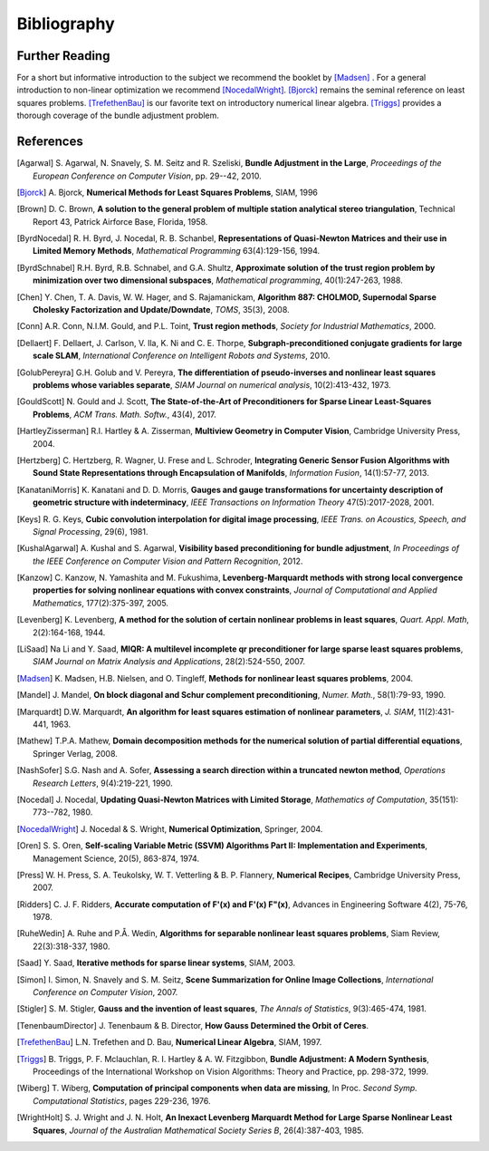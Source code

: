 .. _sec-bibliography:

============
Bibliography
============

Further Reading
===============

For a short but informative introduction to the subject we recommend
the booklet by [Madsen]_ . For a general introduction to non-linear
optimization we recommend [NocedalWright]_. [Bjorck]_ remains the
seminal reference on least squares problems. [TrefethenBau]_ is our
favorite text on introductory numerical linear algebra. [Triggs]_
provides a thorough coverage of the bundle adjustment problem.


References
==========

.. [Agarwal] S. Agarwal, N. Snavely, S. M. Seitz and R. Szeliski,
   **Bundle Adjustment in the Large**, *Proceedings of the European
   Conference on Computer Vision*, pp. 29--42, 2010.

.. [Bjorck] A. Bjorck, **Numerical Methods for Least Squares
   Problems**, SIAM, 1996

.. [Brown] D. C. Brown, **A solution to the general problem of
   multiple station analytical stereo triangulation**,  Technical
   Report 43, Patrick Airforce Base, Florida, 1958.

.. [ByrdNocedal] R. H. Byrd, J. Nocedal, R. B. Schanbel,
   **Representations of Quasi-Newton Matrices and their use in Limited
   Memory Methods**, *Mathematical Programming* 63(4):129-156, 1994.

.. [ByrdSchnabel] R.H. Byrd, R.B. Schnabel, and G.A. Shultz, **Approximate
   solution of the trust region problem by minimization over
   two dimensional subspaces**, *Mathematical programming*,
   40(1):247-263, 1988.

.. [Chen] Y. Chen, T. A. Davis, W. W. Hager, and
   S. Rajamanickam, **Algorithm 887: CHOLMOD, Supernodal Sparse
   Cholesky Factorization and Update/Downdate**, *TOMS*, 35(3), 2008.

.. [Conn] A.R. Conn, N.I.M. Gould, and P.L. Toint, **Trust region
   methods**, *Society for Industrial Mathematics*, 2000.

.. [Dellaert] F. Dellaert, J. Carlson, V. Ila, K. Ni and C. E. Thorpe,
   **Subgraph-preconditioned conjugate gradients for large scale SLAM**,
   *International Conference on Intelligent Robots and Systems*, 2010.

.. [GolubPereyra] G.H. Golub and V. Pereyra, **The differentiation of
   pseudo-inverses and nonlinear least squares problems whose
   variables separate**, *SIAM Journal on numerical analysis*,
   10(2):413-432, 1973.

.. [GouldScott] N. Gould and J. Scott, **The State-of-the-Art of
   Preconditioners for Sparse Linear Least-Squares Problems**,
   *ACM Trans. Math. Softw.*, 43(4), 2017.

.. [HartleyZisserman] R.I. Hartley & A. Zisserman, **Multiview
   Geometry in Computer Vision**, Cambridge University Press, 2004.

.. [Hertzberg] C. Hertzberg, R. Wagner, U. Frese and L. Schroder,
   **Integrating Generic Sensor Fusion Algorithms with Sound State
   Representations through Encapsulation of Manifolds**, *Information
   Fusion*, 14(1):57-77, 2013.

.. [KanataniMorris] K. Kanatani and D. D. Morris, **Gauges and gauge
   transformations for uncertainty description of geometric structure
   with indeterminacy**, *IEEE Transactions on Information Theory*
   47(5):2017-2028, 2001.

.. [Keys] R. G. Keys, **Cubic convolution interpolation for digital
   image processing**, *IEEE Trans. on Acoustics, Speech, and Signal
   Processing*, 29(6), 1981.

.. [KushalAgarwal] A. Kushal and S. Agarwal, **Visibility based
   preconditioning for bundle adjustment**, *In Proceedings of the
   IEEE Conference on Computer Vision and Pattern Recognition*, 2012.

.. [Kanzow] C. Kanzow, N. Yamashita and M. Fukushima,
   **Levenberg-Marquardt methods with strong local convergence
   properties for solving nonlinear equations with convex
   constraints**, *Journal of Computational and Applied Mathematics*,
   177(2):375-397, 2005.

.. [Levenberg] K. Levenberg, **A method for the solution of certain
   nonlinear problems in least squares**, *Quart. Appl.  Math*,
   2(2):164-168, 1944.

.. [LiSaad] Na Li and Y. Saad, **MIQR: A multilevel incomplete qr
   preconditioner for large sparse least squares problems**, *SIAM
   Journal on Matrix Analysis and Applications*, 28(2):524-550, 2007.

.. [Madsen] K. Madsen, H.B. Nielsen, and O. Tingleff, **Methods for
   nonlinear least squares problems**, 2004.

.. [Mandel] J. Mandel, **On block diagonal and Schur complement
   preconditioning**, *Numer. Math.*, 58(1):79-93, 1990.

.. [Marquardt] D.W. Marquardt, **An algorithm for least squares
   estimation of nonlinear parameters**, *J. SIAM*, 11(2):431-441,
   1963.

.. [Mathew] T.P.A. Mathew, **Domain decomposition methods for the
   numerical solution of partial differential equations**, Springer
   Verlag, 2008.

.. [NashSofer] S.G. Nash and A. Sofer, **Assessing a search direction
   within a truncated newton method**, *Operations Research Letters*,
   9(4):219-221, 1990.

.. [Nocedal] J. Nocedal, **Updating Quasi-Newton Matrices with Limited
   Storage**, *Mathematics of Computation*, 35(151): 773--782, 1980.

.. [NocedalWright] J. Nocedal & S. Wright, **Numerical Optimization**,
   Springer, 2004.

.. [Oren] S. S. Oren, **Self-scaling Variable Metric (SSVM) Algorithms
   Part II: Implementation and Experiments**, Management Science,
   20(5), 863-874, 1974.

.. [Press] W. H. Press, S. A. Teukolsky, W. T. Vetterling
   & B. P. Flannery, **Numerical Recipes**, Cambridge University
   Press, 2007.

.. [Ridders] C. J. F. Ridders, **Accurate computation of F'(x) and
   F'(x) F"(x)**, Advances in Engineering Software 4(2), 75-76, 1978.

.. [RuheWedin] A. Ruhe and P.Å. Wedin, **Algorithms for separable
   nonlinear least squares problems**, Siam Review, 22(3):318-337,
   1980.

.. [Saad] Y. Saad, **Iterative methods for sparse linear
   systems**, SIAM, 2003.

.. [Simon] I. Simon, N. Snavely and S. M. Seitz, **Scene Summarization
   for Online Image Collections**, *International Conference on Computer Vision*, 2007.

.. [Stigler] S. M. Stigler, **Gauss and the invention of least
   squares**, *The Annals of Statistics*, 9(3):465-474, 1981.

.. [TenenbaumDirector] J. Tenenbaum & B. Director, **How Gauss
   Determined the Orbit of Ceres**.

.. [TrefethenBau] L.N. Trefethen and D. Bau, **Numerical Linear
   Algebra**, SIAM, 1997.

.. [Triggs] B. Triggs, P. F. Mclauchlan, R. I. Hartley &
   A. W. Fitzgibbon, **Bundle Adjustment: A Modern Synthesis**,
   Proceedings of the International Workshop on Vision Algorithms:
   Theory and Practice, pp. 298-372, 1999.

.. [Wiberg] T. Wiberg, **Computation of principal components when data
   are missing**, In Proc. *Second Symp. Computational Statistics*,
   pages 229-236, 1976.

.. [WrightHolt] S. J. Wright and J. N. Holt, **An Inexact
   Levenberg Marquardt Method for Large Sparse Nonlinear Least
   Squares**, *Journal of the Australian Mathematical Society Series
   B*, 26(4):387-403, 1985.
